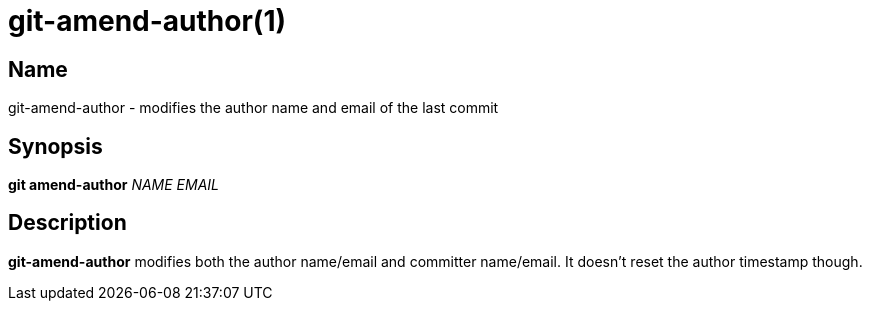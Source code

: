 = git-amend-author(1)

== Name

git-amend-author - modifies the author name and email of the last commit

== Synopsis

*git amend-author* _NAME_ _EMAIL_

== Description

*git-amend-author* modifies both the author name/email and committer
name/email.
It doesn't reset the author timestamp though.
